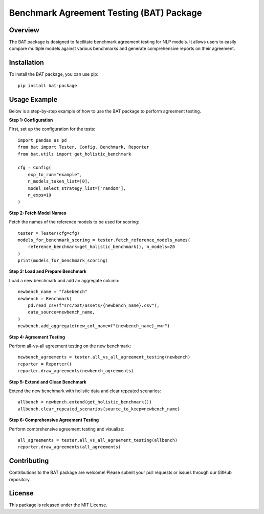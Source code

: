 
Benchmark Agreement Testing (BAT) Package
=========================================

Overview
--------
The BAT package is designed to facilitate benchmark agreement testing for NLP models. It allows users to easily compare multiple models against various benchmarks and generate comprehensive reports on their agreement.

Installation
------------
To install the BAT package, you can use pip::

    pip install bat-package

Usage Example
-------------
Below is a step-by-step example of how to use the BAT package to perform agreement testing.

**Step 1: Configuration**

First, set up the configuration for the tests::

    import pandas as pd
    from bat import Tester, Config, Benchmark, Reporter
    from bat.utils import get_holistic_benchmark

    cfg = Config(
        exp_to_run="example",
        n_models_taken_list=[0],
        model_select_strategy_list=["random"],
        n_exps=10
    )

**Step 2: Fetch Model Names**

Fetch the names of the reference models to be used for scoring::

    tester = Tester(cfg=cfg)
    models_for_benchmark_scoring = tester.fetch_reference_models_names(
        reference_benchmark=get_holistic_benchmark(), n_models=20
    )
    print(models_for_benchmark_scoring)

**Step 3: Load and Prepare Benchmark**

Load a new benchmark and add an aggregate column::

    newbench_name = "fakebench"
    newbench = Benchmark(
        pd.read_csv(f"src/bat/assets/{newbench_name}.csv"),
        data_source=newbench_name,
    )
    newbench.add_aggregate(new_col_name=f"{newbench_name}_mwr")

**Step 4: Agreement Testing**

Perform all-vs-all agreement testing on the new benchmark::

    newbench_agreements = tester.all_vs_all_agreement_testing(newbench)
    reporter = Reporter()
    reporter.draw_agreements(newbench_agreements)

**Step 5: Extend and Clean Benchmark**

Extend the new benchmark with holistic data and clear repeated scenarios::

    allbench = newbench.extend(get_holistic_benchmark())
    allbench.clear_repeated_scenarios(source_to_keep=newbench_name)

**Step 6: Comprehensive Agreement Testing**

Perform comprehensive agreement testing and visualize::

    all_agreements = tester.all_vs_all_agreement_testing(allbench)
    reporter.draw_agreements(all_agreements)

Contributing
------------
Contributions to the BAT package are welcome! Please submit your pull requests or issues through our GitHub repository.

License
-------
This package is released under the MIT License.
